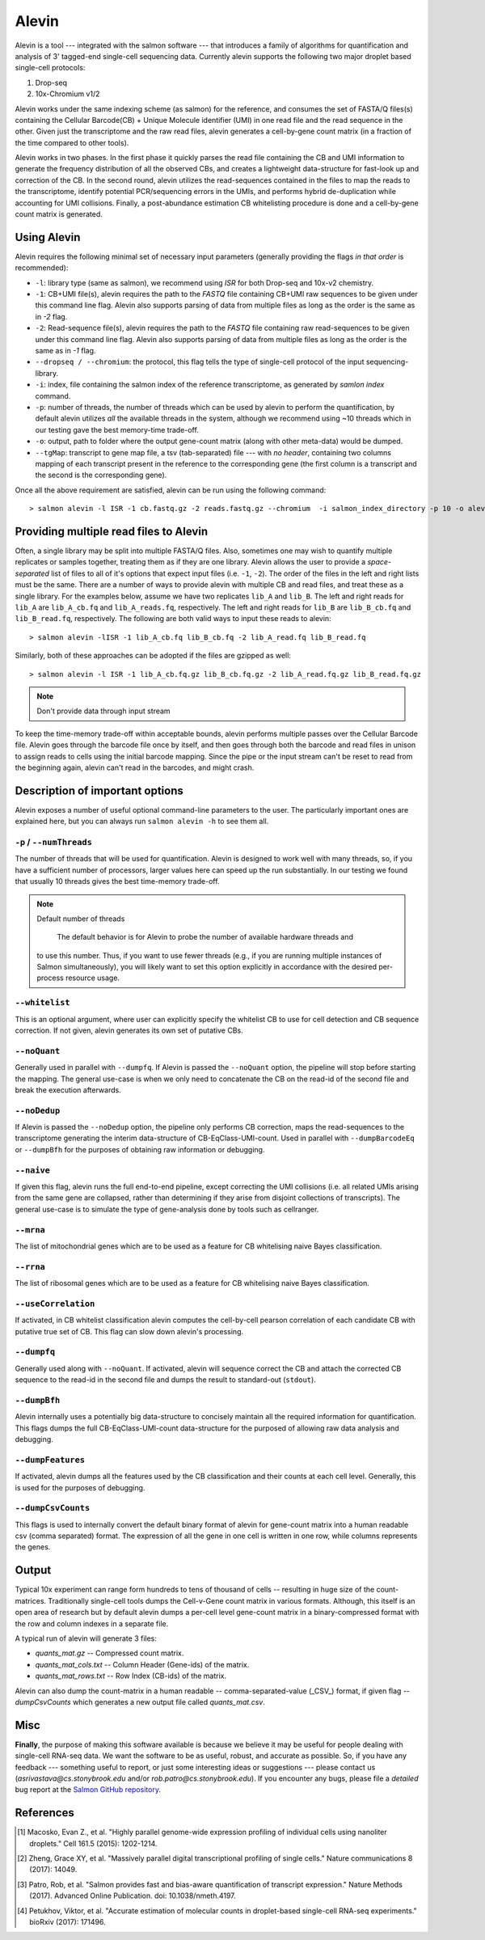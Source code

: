 Alevin
================

Alevin is a tool --- integrated with the salmon software --- that introduces a family of algorithms for quantification and analysis of 3' tagged-end single-cell sequencing data. Currently alevin supports the following two major droplet based single-cell protocols:

1. Drop-seq
2. 10x-Chromium v1/2

Alevin works under the same indexing scheme (as salmon) for the reference, and consumes the set of FASTA/Q files(s) containing the Cellular Barcode(CB) + Unique Molecule identifier (UMI) in one read file and the read sequence in the other.  Given just the transcriptome and the raw read files, alevin generates a cell-by-gene count matrix (in a fraction of the time compared to other tools).

Alevin works in two phases. In the first phase it quickly parses the read file containing the CB and UMI information to generate the frequency distribution of all the observed CBs, and creates a lightweight data-structure for fast-look up and correction of the CB. In the second round, alevin utilizes the read-sequences contained in the files to map the reads to the transcriptome, identify potential PCR/sequencing errors in the UMIs, and performs hybrid de-duplication while accounting for UMI collisions.  Finally, a post-abundance estimation CB whitelisting procedure is done and a cell-by-gene count matrix is generated.

Using Alevin
------------

Alevin requires the following minimal set of necessary input parameters (generally providing the flags *in that order* is recommended):

* ``-l``: library type (same as salmon), we recommend using `ISR` for both Drop-seq and 10x-v2 chemistry.
* ``-1``: CB+UMI file(s), alevin requires the path to the *FASTQ* file containing CB+UMI raw sequences to be given under this command line flag. Alevin also supports parsing of data from multiple files as long as the order is the same as in `-2` flag.
* ``-2``: Read-sequence file(s), alevin requires the path to the *FASTQ* file containing raw read-sequences to be given under this command line flag. Alevin also supports parsing of data from multiple files as long as the order is the same as in `-1` flag.
* ``--dropseq / --chromium``: the protocol, this flag tells the type of single-cell protocol of the input sequencing-library.
* ``-i``: index, file containing the salmon index of the reference transcriptome, as generated by `samlon index` command.
* ``-p``: number of threads, the number of threads which can be used by alevin to perform the quantification, by default alevin utilizes *all* the available threads in the system, although we recommend using ~10 threads which in our testing gave the best memory-time trade-off.
* ``-o``: output, path to folder where the output gene-count matrix (along with other meta-data) would be dumped.
* ``--tgMap``: transcript to gene map file, a tsv (tab-separated) file --- with *no header*, containing two columns mapping of each transcript present in the reference to the corresponding gene (the first column is a transcript and the second is the corresponding gene).

Once all the above requirement are satisfied, alevin can be run using the following command::

  > salmon alevin -l ISR -1 cb.fastq.gz -2 reads.fastq.gz --chromium  -i salmon_index_directory -p 10 -o alevin_output --tgMap txp2gene.tsv

Providing multiple read files to Alevin
------------

Often, a single library may be split into multiple FASTA/Q files.  Also, sometimes one may wish
to quantify multiple replicates or samples together, treating them as if they are one library.
Alevin allows the user to provide a *space-separated* list of files to all of it's options
that expect input files (i.e. ``-1``, ``-2``). The
order of the files in the left and right lists must be the same.  There are a number of ways to
provide alevin with multiple CB and read files, and treat these as a single library.  For the examples
below, assume we have two replicates ``lib_A`` and ``lib_B``.  The left and right reads for
``lib_A`` are ``lib_A_cb.fq`` and ``lib_A_reads.fq``, respectively.  The left and right reads for
``lib_B`` are ``lib_B_cb.fq`` and ``lib_B_read.fq``, respectively.  The following are both valid
ways to input these reads to alevin::

  > salmon alevin -lISR -1 lib_A_cb.fq lib_B_cb.fq -2 lib_A_read.fq lib_B_read.fq 

Similarly, both of these approaches can be adopted if the files are gzipped as well::

   > salmon alevin -l ISR -1 lib_A_cb.fq.gz lib_B_cb.fq.gz -2 lib_A_read.fq.gz lib_B_read.fq.gz

.. note:: Don't provide data through input stream
To keep the time-memory trade-off within acceptable bounds, alevin performs multiple passes over the Cellular
Barcode file. Alevin goes through the barcode file once by itself, and then goes through both the barcode and 
read files in unison to assign reads to cells using the initial barcode mapping. Since the pipe or the input 
stream can't be reset to read from the beginning again, alevin can't read in the barcodes, and might crash.

Description of important options
--------------------------------

Alevin exposes a number of useful optional command-line parameters to the user.
The particularly important ones are explained here, but you can always run
``salmon alevin -h`` to see them all.

""""""""""""""""""""""""""
``-p`` / ``--numThreads``
""""""""""""""""""""""""""

The number of threads that will be used for quantification.  Alevin is designed to work
well with many threads, so, if you have a sufficient number of processors, larger
values here can speed up the run substantially. In our testing we found that usually 10 threads gives the best time-memory trade-off.

.. note:: Default number of threads

	The default behavior is for Alevin to probe the number of available hardware threads and 
    to use this number.  Thus, if you want to use fewer threads (e.g., if you are running multiple
    instances of Salmon simultaneously), you will likely want to set this option explicitly in 
    accordance with the desired per-process resource usage.
    
""""""""""""
``--whitelist``
""""""""""""

This is an optional argument, where user can explicitly specify the whitelist CB to use for cell detection and CB sequence correction. If not given, alevin generates its own set of putative CBs.

""""""""""""
``--noQuant``
""""""""""""

Generally used in parallel with ``--dumpfq``. If Alevin is passed the ``--noQuant`` option, the pipeline will stop before starting the mapping. The general use-case is when we only need to concatenate the CB on the read-id of the second file and break the execution afterwards.

""""""""""""
``--noDedup``
""""""""""""

If Alevin is passed the ``--noDedup`` option, the pipeline only performs CB correction, maps the read-sequences to the transcriptome generating the interim data-structure of CB-EqClass-UMI-count. Used in parallel with ``--dumpBarcodeEq`` or ``--dumpBfh`` for the purposes of obtaining raw information or debugging.

""""""""""""
``--naive``
""""""""""""

If given this flag, alevin runs the full end-to-end pipeline, except correcting the UMI collisions (i.e. all related UMIs arising from the same gene are collapsed, rather than determining if they arise from disjoint collections of transcripts). The general use-case is to simulate the type of gene-analysis done by tools such as cellranger.

""""""""""""
``--mrna``
""""""""""""

The list of mitochondrial genes which are to be used as a feature for CB whitelising naive Bayes classification.

""""""""""""
``--rrna``
""""""""""""

The list of ribosomal genes which are to be used as a feature for CB whitelising naive Bayes classification.

""""""""""""
``--useCorrelation``
""""""""""""

If activated, in CB whitelist classification alevin computes the cell-by-cell pearson correlation of each candidate CB with putative true set of CB.  This flag can slow down alevin's processing.

""""""""""""
``--dumpfq``
""""""""""""

Generally used along with ``--noQuant``. If activated, alevin will sequence correct the CB and attach the corrected CB sequence to the read-id in the second file and dumps the result to standard-out (``stdout``).


""""""""""""
``--dumpBfh``
""""""""""""

Alevin internally uses a potentially big data-structure to concisely maintain all the required information for quantification. This flags dumps the full CB-EqClass-UMI-count data-structure for the purposed of allowing raw data analysis and debugging.

""""""""""""
``--dumpFeatures``
""""""""""""

If activated, alevin dumps all the features used by the CB classification and their counts at each cell level. Generally, this is used for the purposes of debugging.

""""""""""""
``--dumpCsvCounts``
""""""""""""

This flags is used to internally convert the default binary format of alevin for gene-count matrix into a human readable csv (comma separated) format. The expression of all the gene in one cell is written in one row, while columns represents the genes.

Output
------

Typical 10x experiment can range form hundreds to tens of thousand of cells -- resulting in huge size of the count-matrices. Traditionally single-cell tools dumps the Cell-v-Gene count matrix in various formats. Although, this itself is an open area of research but by default alevin dumps a per-cell level gene-count matrix in a binary-compressed format with the row and column indexes in a separate file.

A typical run of alevin will generate 3 files:

* *quants_mat.gz* -- Compressed count matrix.
* *quants\_mat\_cols.txt* -- Column Header (Gene-ids) of the matrix.
* *quants\_mat\_rows.txt* -- Row Index (CB-ids) of the matrix.


Alevin can also dump the count-matrix in a human readable -- comma-separated-value (_CSV_) format, if given flag `--dumpCsvCounts` which generates a new output file called `quants_mat.csv`.

Misc
----

**Finally**, the purpose of making this software available is because we believe
it may be useful for people dealing with single-cell RNA-seq data. We want the
software to be as useful, robust, and accurate as possible. So, if you have any
feedback --- something useful to report, or just some interesting ideas or
suggestions --- please contact us (`asrivastava@cs.stonybrook.edu` and/or
`rob.patro@cs.stonybrook.edu`). If you encounter any bugs, please file a
*detailed* bug report at the `Salmon GitHub repository
<https://github.com/COMBINE-lab/salmon>`_.

.. The paper describing this method is published in BioArxiv XXXX. (update this when it appears)

References
----------


.. [#dropseq] Macosko, Evan Z., et al. "Highly parallel genome-wide expression profiling of individual cells using nanoliter droplets." Cell 161.5 (2015): 1202-1214.
   
.. [#tenx] Zheng, Grace XY, et al. "Massively parallel digital transcriptional profiling of single cells." Nature communications 8 (2017): 14049.

.. [#salmon] Patro, Rob, et al. "Salmon provides fast and bias-aware quantification of transcript expression." Nature Methods (2017). Advanced Online Publication. doi: 10.1038/nmeth.4197.

.. [#dropest] Petukhov, Viktor, et al. "Accurate estimation of molecular counts in droplet-based single-cell RNA-seq experiments." bioRxiv (2017): 171496.

